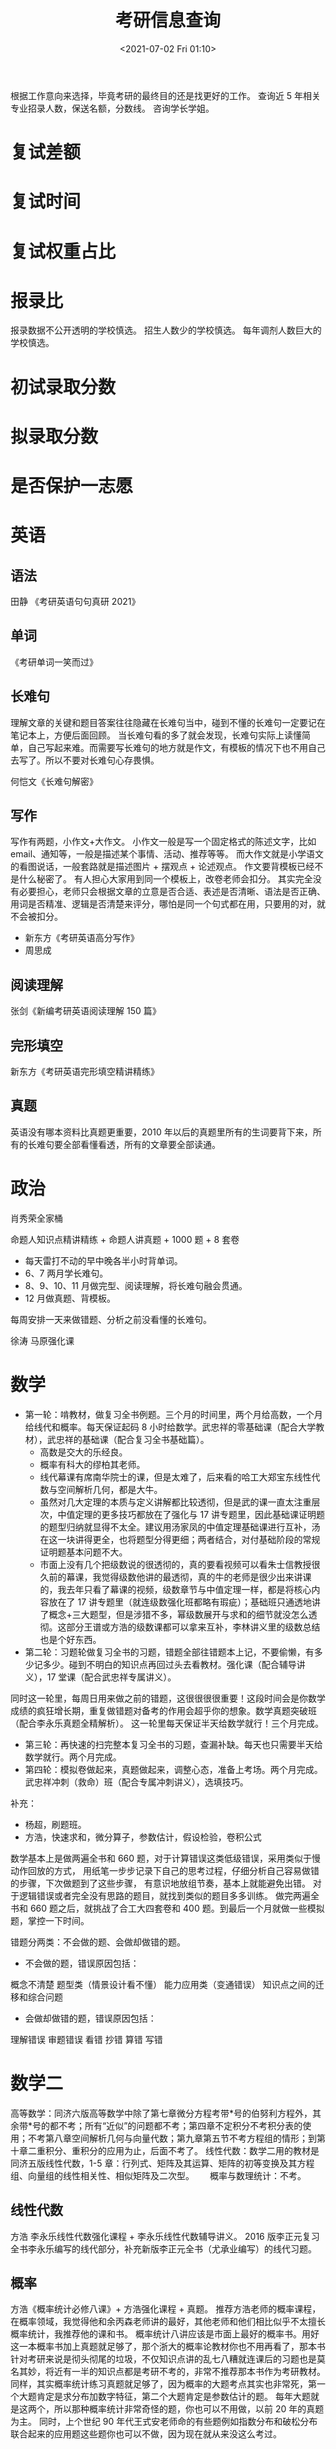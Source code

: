 # -*- eval: (setq org-media-note-screenshot-image-dir (concat default-directory "./static/考研信息查询/")); -*-
:PROPERTIES:
:ID:       4EE19A24-CB19-4426-8F78-18BD6E1100D8
:END:
#+LATEX_CLASS: my-article
#+DATE: <2021-07-02 Fri 01:10>
#+TITLE: 考研信息查询

根据工作意向来选择，毕竟考研的最终目的还是找更好的工作。
查询近 5 年相关专业招录人数，保送名额，分数线。
咨询学长学姐。

* 复试差额
* 复试时间
* 复试权重占比
* 报录比
报录数据不公开透明的学校慎选。
招生人数少的学校慎选。
每年调剂人数巨大的学校慎选。

* 初试录取分数
* 拟录取分数
* 是否保护一志愿
* 英语
** 语法
田静 《考研英语句句真研 2021》
** 单词

[[file:./static/考研信息查询/2021-07-27_17-19-56_screenshot.jpg]]

[[file:./static/考研信息查询/2021-07-27_17-19-41_screenshot.jpg]]

《考研单词一笑而过》

** 长难句
理解文章的关键和题目答案往往隐藏在长难句当中，碰到不懂的长难句一定要记在笔记本上，方便后面回顾。
当长难句看的多了就会发现，长难句实际上读懂简单，自己写起来难。而需要写长难句的地方就是作文，有模板的情况下也不用自己去写了。所以不要对长难句心存畏惧。

何恺文《长难句解密》

** 写作
写作有两题，小作文+大作文。
小作文一般是写一个固定格式的陈述文字，比如 email、通知等，一般是描述某个事情、活动、推荐等等。
而大作文就是小学语文的看图说话，一般套路就是描述图片 + 摆观点 + 论述观点。
作文要背模板已经不是什么秘密了。
有人担心大家用到同一个模板上，改卷老师会扣分。
其实完全没有必要担心，老师只会根据文章的立意是否合适、表述是否清晰、语法是否正确、用词是否精准、逻辑是否清楚来评分，哪怕是同一个句式都在用，只要用的对，就不会被扣分。

- 新东方《考研英语高分写作》
- 周思成

** 阅读理解
张剑《新编考研英语阅读理解 150 篇》

** 完形填空
新东方《考研英语完形填空精讲精练》

** 真题
英语没有哪本资料比真题更重要，2010 年以后的真题里所有的生词要背下来，所有的长难句要全部看懂看透，所有的文章要全部读通。

* 政治
肖秀荣全家桶

命题人知识点精讲精练 + 命题人讲真题 + 1000 题 + 8 套卷

[[file:./static/考研信息查询/2021-07-06_19-39-14_screenshot.jpg]]

- 每天雷打不动的早中晚各半小时背单词。
- 6、7 两月学长难句。
- 8、9、10、11 月做完型、阅读理解，将长难句融会贯通。
- 12 月做真题、背模板。
每周安排一天来做错题、分析之前没看懂的长难句。

徐涛 马原强化课
* 数学
- 第一轮：啃教材，做复习全书例题。三个月的时间里，两个月给高数，一个月给线代和概率。每天保证起码 8 小时给数学。武忠祥的零基础课（配合大学教材），武忠祥的基础课（配合复习全书基础篇）。
  - 高数是交大的乐经良。
  - 概率有科大的缪柏其老师。
  - 线代幕课有席南华院士的课，但是太难了，后来看的哈工大郑宝东线性代数与空间解析几何，都是大牛。
  - 虽然对几大定理的本质与定义讲解都比较透彻，但是武的课一直太注重层次，中值定理的更多技巧都放在了强化与 17 讲专题里，因此基础课证明题的题型归纳就显得不太全。建议用汤家凤的中值定理基础课进行互补，汤在这一块讲得更全，也将题型分得更细；两者结合，对付基础阶段的常规证明题基本问题不大。
  - 市面上没有几个把级数说的很透彻的，真的要看视频可以看朱士信教授很久前的幕课，我觉得级数他讲的最透彻，真的牛的老师是很少出来讲课的，我去年只看了幕课的视频，级数章节与中值定理一样，都是将核心内容放在了 17 讲专题里（就连级数强化班都略有瑕疵）；基础班只通透地讲了概念+三大题型，但是涉猎不多，幂级数展开与求和的细节就没怎么透彻。这部分王谱或方浩的级数课都可以拿来互补，李林讲义里的级数总结也是个好东西。
- 第二轮：习题轮做复习全书的习题，错题全部往错题本上记，不要偷懒，有多少记多少。碰到不明白的知识点再回过头去看教材。强化课（配合辅导讲义），17 堂课（配合武忠祥专属讲义）。
同时这一轮里，每周日用来做之前的错题，这很很很很重要！这段时间会是你数学成绩的疯狂增长期，重复做错题对备考的作用会超乎你的想象。数学真题突破班（配合李永乐真题全精解析）。
这一轮里每天保证半天给数学就行！三个月完成。
- 第三轮：再快速的扫完整本复习全书的习题，查漏补缺。每天也只需要半天给数学就行。两个月完成。
- 第四轮：模拟卷做起来，真题做起来，调整心态，准备上考场。两个月完成。武忠祥冲刺（救命）班（配合专属冲刺讲义），选填技巧。

补充：
- 杨超，刷题班。
- 方浩，快速求和，微分算子，参数估计，假设检验，卷积公式
数学基本上是做两遍全书和 660 题，对于计算错误这类低级错误，采用类似于慢动作回放的方式，
用纸笔一步步记录下自己的思考过程，仔细分析自己容易做错的步骤，下次做题到了这些步骤，
有意识地放组节奏，基本上就能避免出错。
对于逻辑错误或者完全没有思路的题目，就找到类似的题目多多训练。
做完两遍全书和 660 题之后，就挑战了合工大四套卷和 400 题。到最后一个月就做一些模拟题，掌控一下时间。

[[file:./static/考研信息查询/2021-07-07_17-21-12_screenshot.jpg]]

错题分两类：不会做的题、会做却做错的题。
- 不会做的题，错误原因包括：
概念不清楚
题型类（情景设计看不懂）
能力应用类（变通错误）
知识点之间的迁移和综合问题

- 会做却做错的题，错误原因包括：
理解错误
审题错误
看错
抄错
算错
写错
* 数学二
高等数学：同济六版高等数学中除了第七章微分方程考带*号的伯努利方程外，其余带*号的都不考；所有“近似”的问题都不考；第四章不定积分不考积分表的使用；不考第八章空间解析几何与向量代数；第九章第五节不考方程组的情形；到第十章二重积分、重积分的应用为止，后面不考了。
线性代数：数学二用的教材是同济五版线性代数，1-5 章：行列式、矩阵及其运算、矩阵的初等变换及其方程组、向量组的线性相关性、相似矩阵及二次型。　　
概率与数理统计：不考。

** 线性代数
方浩
李永乐线性代数强化课程 + 李永乐线性代数辅导讲义。
2016 版李正元复习全书李永乐编写的线代部分，补充新版李正元全书（尤承业编写）的线代习题。

** 概率
方浩《概率统计必修八课》+ 方浩强化课程 + 真题。
推荐方浩老师的概率课程，在概率领域，我觉得他和余丙森老师讲的最好，其他老师和他们相比似乎不太擅长概率统计，我推荐他的课和书。
概率统计八讲应该是市面上最好的概率书。用好这一本概率书加上真题就足够了，那个浙大的概率论教材你也不用再看了，那本书针对考研来说是彻头彻尾的垃圾，不仅知识点讲的乱七八糟就连课后的习题也是莫名其妙，将近有一半的知识点都是考研不考的，非常不推荐那本书作为考研教材。
同样，其实概率统计练习真题就足够了，因为概率的大题考点其实也非常死，第一个大题肯定是求分布加数字特征，第二个大题肯定是参数估计的题。
每年大题就是这两个，所以那种概率统计非常奇怪的题，你也可以不用做，以前 20 年的真题为主。
同时，上个世纪 90 年代王式安老师命的有些题例如指数分布和破松分布联合起来的应用题这些题你也可以不做，因为现在就从来没这么考过。

郝崇宇。
余丙森讲义。

* 联系导师
** 初试到复试这几个月间学一门编程语言，做几个项目，在一些科技媒体上投放一些文章，比如腾讯科技，花个两百块就可以投放一篇了。这几个月千万别放松，请拿出比备考更足的劲头来准备。编程语言和项目哪里找？网上搜一搜，免费资源一大把。那文章怎么写？翻个墙，多看看国外的文章，借鉴一下思路自己拼凑一下就是一篇。不用写的很深，你能发出来文章，在导师眼里已经比那些没文章的高出一大截了。如果有自己的技术博客，那就更好了。

** 提前联系学长学姐，了解导师目前手上项目是哪些研究方向的，你提前在这些方向上进行深入了解，最好能在网上找到相应的项目去做一做。

** 在面试之前就去学校联系导师，无论是邮件也好面对面也好，悉心准备好说辞，把自己准备的这些项目和文章都展示出来，同时展现出对导师目前研究方向的深刻理解，能做到这些基本上你就比绝大部分考生要强很多了。很多人初试过了就直接去给导师发邮件，说想到手下当研究生....请至少带点干货在里面再发邮件嘛.....一个热门专业的导师每年都会收到几十上百封这种邮件，人家凭什么记住你？凭什么就要你？

** 复试笔试正常发挥，到面试时，再次尽情的展现这几个月的“成果”，只要你不是太点背，拿到通知书的概率还是挺大的。

* 资料

[[file:./static/考研信息查询/2021-07-09_08-56-22_screenshot.jpg]]

* 中山大学航空航天学院
** 航空航天学院 2019 年硕士研究生招生考试科目参考书
| 代码 | 科目           | 参考书目                                                                             |
|------+----------------+--------------------------------------------------------------------------------------|
|  905 | 理论力学 A     | 哈尔滨工业大学理论力学教研室，《理论力学（I）》，高等教育出版社，第 8 版             |
|      |                |                                                                                      |
|  933 | 理论力学 B     | 哈尔滨工业大学理论力学教研室，《理论力学（I）》，高等教育出版社，第 8 版             |
|      |                |                                                                                      |
|  906 | 自动控制原理 A | 胡寿松，《自动控制原理》（第六版），科学出版社，2013.03                              |
|      |                |                                                                                      |
|  934 | 自动控制原理 B | 胡寿松，《自动控制原理》（第六版），科学出版社，2013.03                              |
|      |                |                                                                                      |
|  907 | 飞行力学       | 陈克俊等，《远程火箭飞行动力学与制导》（只考飞行动力学部分），国防工业出版社 2014 版 |
|      |                |                                                                                      |
|  932 | 工程热力学 B   | 沈维道，童均耕，《工程热力学》，第五版. 北京: 高等教育出版社，2016                   |

* 2022 年，航空航天学院硕士研究生拟开设以下专业
| 类别   | 专业名称             | 预计人数  | 预计可接受推免生数 |
| 学术型 | 力学                 | 20（+5）  |                 15 |
| 学术型 | 航空宇航科学与技术   | 40（+10） |                 30 |
| 专业型 | 机械                 | 55（+15） |                 35 |
| 专业型 | 能源动力（动力工程） | 20（-1）  |                 15 |

* 20 年
** 航院的报录比
| 学院         | 专业代码 | 专业                 | 推免 | 总计划 | 计划录取 |
| 航空航天学院 |   080100 | 力学                 |    5 |     16 |       11 |
| 航空航天学院 |   082500 | 航空宇航科学与技术   |    9 |     27 |       18 |
| 航空航天学院 |   085802 | 能源动力（动力工程） |    1 |     43 |       42 |

* 21 年
** 21 年招生学科专业目录
+--------------------------+------+-------------------------------------------------------------------------------------------------------------------------------------------------------------------------+
| 学科代码、名称及学科方向 | 人数 | 考试科目                                                                                                                                                                |
+--------------------------+------+-------------------------------------------------------------------------------------------------------------------------------------------------------------------------+
| 080100 力学              |   15 |                                                                                                                                                                         |
+--------------------------+      |                                                                                                                                                                         |
| 69 不分方向              |      | (1) 101 思想政治理论(2) 201 英语一(3) 301 数学一(4) 905 理论力学 A 复试专业课：7605004 流体力学或 7605010 材料力学                                                      |
+--------------------------+------+-------------------------------------------------------------------------------------------------------------------------------------------------------------------------+
| 82500 航空宇航科学与技术 |   30 |                                                                                                                                                                         |
+--------------------------+      |                                                                                                                                                                         |
| 69 不分方向              |      | (1) 101 思想政治理论(2) 201 英语一(3) 301 数学一(4) 905 理论力学 A 或 906 自动控制原理 A 复试专业课：7605011 航空航天专业综合或 7605017 空气动力学或 7605020 航天动力学 |
+--------------------------+------+-------------------------------------------------------------------------------------------------------------------------------------------------------------------------+
| 085500 机械              |   40 |                                                                                                                                                                         |
+--------------------------+      |                                                                                                                                                                         |
| 05 空天工程              |      | (1) 101 思想政治理论(2) 204 英语二(3) 302 数学二(4) 905 理论力学 A 或 906 自动控制原理 A 复试专业课：7605010 材料力学或 7605011 航空航天专业综合或 7605019 机械设计     |
+--------------------------+------+-------------------------------------------------------------------------------------------------------------------------------------------------------------------------+
| 085800 能源动力          |   21 |                                                                                                                                                                         |
+--------------------------+      |                                                                                                                                                                         |
| 02 动力工程              |      | (1) 101 思想政治理论(2) 204 英语二(3) 302 数学二(4) 905 理论力学 A 或 932 工程热力学 B 复试专业课：7605004 流体力学或 7605010 材料力学或 7605011 航空航天专业综合       |
+--------------------------+------+-------------------------------------------------------------------------------------------------------------------------------------------------------------------------+

** 航院的报录比
| 学院         | 专业代码 | 专业                 | 推免 | 总计划 | 计划录取 |
| 航空航天学院 |   080100 | 力学                 |    6 |     15 | 9（16）  |
| 航空航天学院 |   082500 | 航空宇航科学与技术   |   12 |     30 | 18（28） |
| 航空航天学院 |   085800 | 能源动力（动力工程） |    0 |     21 | 21（37） |
| 航空航天学院 |   085500 | 机械                 |    0 |     40 | 40（28） |

** 21 年力学
|  初试总分 |  复试成绩 |    总成绩 |
|-----------+-----------+-----------|
|       332 |     381.4 |     713.4 |
|       368 |     393.4 |     761.4 |
|       324 |       373 |       697 |
|       335 |     363.6 |     698.6 |
|       334 |     364.6 |     698.6 |
|       349 |     379.8 |     728.8 |
|       308 |     379.6 |     687.6 |
|       362 |       345 |       707 |
|       356 |     370.2 |     726.2 |
|-----------+-----------+-----------|
| 301.33333 | 331.15556 | 632.48889 |
#+TBLFM: @11$1=vsum(@2..@-2)/9

- 力学总计划 15 人，推免 6 人，统考 9 人。
- 参加复试的共有 16 人，初试最高分为 380，最低分为 281。
- 最终录取 9 人，录取的最低分为 308。

** 21 年航空宇航科学与技术
|  初试总分 |  复试成绩 |    总成绩 |
|-----------+-----------+-----------|
|       398 |       356 |       754 |
|       363 |       377 |       740 |
|       389 |     381.8 |     770.8 |
|       342 |     370.2 |     712.2 |
|       333 |     379.6 |     712.6 |
|       350 |       396 |       746 |
|       344 |     367.8 |     711.8 |
|       370 |     357.2 |     727.2 |
|       392 |     390.8 |     782.8 |
|       375 |       362 |       737 |
|       365 |     364.8 |     729.8 |
|       337 |     349.2 |     686.2 |
|       367 |     354.4 |     721.4 |
|       353 |     372.2 |     725.2 |
|       368 |     367.6 |     735.6 |
|       375 |       392 |       767 |
|       392 |     393.2 |     785.2 |
|       408 |       343 |       751 |
|       321 |     373.2 |     694.2 |
|-----------+-----------+-----------|
| 348.47368 | 351.30526 | 699.77895 |
#+TBLFM: @21$1=vsum(@2..@-2)/19

- 航空宇航科学与技术总计划 30 人，推免 12 人，统考 18 人。
- 参加复试的共有 28 人，初试最高分为 408，最低分为 301。
- 最终录取 18（19） 人，录取的最低分为 321。

** 21 年能源动力（动力工程）
|  初试总分 |  复试成绩 |   总成绩 |
|-----------+-----------+----------|
|       367 |       368 |      369 |
|       393 |    374.83 |   767.83 |
|       423 |     385.8 |    808.8 |
|       315 |     381.2 |    696.2 |
|       412 |       359 |      771 |
|       357 |     348.4 |    705.4 |
|       291 |       380 |      671 |
|       347 |    352.67 |   699.67 |
|       354 |    342.83 |   696.83 |
|       352 |     343.4 |    695.4 |
|       404 |    361.67 |   765.67 |
|       383 |     354.4 |    737.4 |
|       408 |    381.42 |   789.42 |
|       362 |    343.67 |   705.67 |
|       445 |       362 |      807 |
|       373 |     365.4 |    738.4 |
|       339 |    342.83 |   681.83 |
|       340 |    364.17 |   704.17 |
|       331 |       346 |      677 |
|       265 |       330 |      595 |
|       402 |     384.2 |    786.2 |
|       360 |     388.6 |    748.6 |
|       375 |    374.67 |   749.67 |
|       368 |     358.2 |    726.2 |
|       354 |     352.2 |    706.2 |
|       415 |     351.2 |    766.2 |
|       357 |     350.8 |    707.8 |
|       343 |    382.33 |   725.33 |
|       348 |    337.67 |   685.67 |
|       319 |     356.6 |    675.6 |
|-----------+-----------+----------|
| 330.71875 | 327.11125 | 646.3925 |
#+TBLFM: @32$2=vsum(@2..@-2)/32

- 能源动力总计划 21 人，推免 0 人，统考 21 人，参加复试的共有 37 人。
- 初试最高分为 445，最低分为 291。
- 最终录取 30（32） 人（扩招 8 人，少数民族骨干计划 1 人），录取的最低分为 265（少数民族骨干计划），统考分为 291。

** 21 年机械（空天工程）
|  初试总分 |  复试成绩 |    总成绩 |
|-----------+-----------+-----------|
|       343 |     352.6 |     695.6 |
|       328 |     357.2 |     685.2 |
|       415 |       416 |       831 |
|       321 |     332.6 |     653.6 |
|       315 |     360.6 |     675.6 |
|       308 |       365 |       673 |
|       421 |     332.2 |     753.2 |
|       364 |     345.4 |     709.4 |
|       367 |       393 |       760 |
|       301 |     346.8 |     647.8 |
|       320 |       332 |       652 |
|       324 |     337.2 |     661.2 |
|       290 |       357 |       647 |
|       311 |       396 |       707 |
|       330 |       344 |       674 |
|       357 |       354 |       711 |
|       331 |     352.8 |     683.8 |
|       308 |     359.4 |     667.4 |
|       317 |       330 |       647 |
|       376 |       375 |       751 |
|       316 |       339 |       655 |
|       294 |     329.6 |     623.6 |
|       311 |       361 |       672 |
|       332 |     367.4 |     699.4 |
|       333 |       371 |       704 |
|       321 |       333 |       654 |
|       298 |       330 |       628 |
|       281 |     343.4 |     624.4 |
|       325 |     331.6 |     656.6 |
|       360 |       315 |       675 |
|       412 |       378 |       790 |
|       410 |       382 |       792 |
|       358 |       376 |       734 |
|       317 |       336 |       653 |
|       326 |     362.2 |     688.2 |
|       400 |     375.4 |     775.4 |
|       371 |       355 |       726 |
|       428 |     375.4 |     803.4 |
|       297 |     357.2 |     654.2 |
|       341 |     349.8 |     690.8 |
|       345 |       340 |       685 |
|       358 |     379.4 |     737.4 |
|       376 |       352 |       728 |
|-----------+-----------+-----------|
| 332.11628 | 347.12093 | 679.23721 |
#+TBLFM: @46$3=vsum(@3..@-2)/43

- 机械总计划 40 人，推免 0 人，统考 28 人，参加复试的共有 28 人。
- 初试最高分为 428，最低分为 290，最终录取 41（43） 人（调剂 13 人，退役大学生计划 1 人）。
- 录取的最低分为 281（调剂），统考分为 290。

** 21 年各专业录取平均分

+------------------------------+------------+------------+--------------+
| 专业                         | 初试平均分 | 复试平均分 | 总成绩平均分 |
+------------------------------+------------+------------+--------------+
| （学硕）力学                 |  301.33333 |  331.15556 |    632.48889 |
+------------------------------+------------+------------+--------------+
| （学硕）航空宇航科学与技术   |  348.47368 |  351.30526 |    699.77895 |
+------------------------------+------------+------------+--------------+
| （专硕）能源动力（动力工程） |  330.71875 |  327.11125 |     646.3925 |
+------------------------------+------------+------------+--------------+
| （专硕）机械 （空天工程）    |  332.11628 |  347.12093 |    679.23721 |
+------------------------------+------------+------------+--------------+
